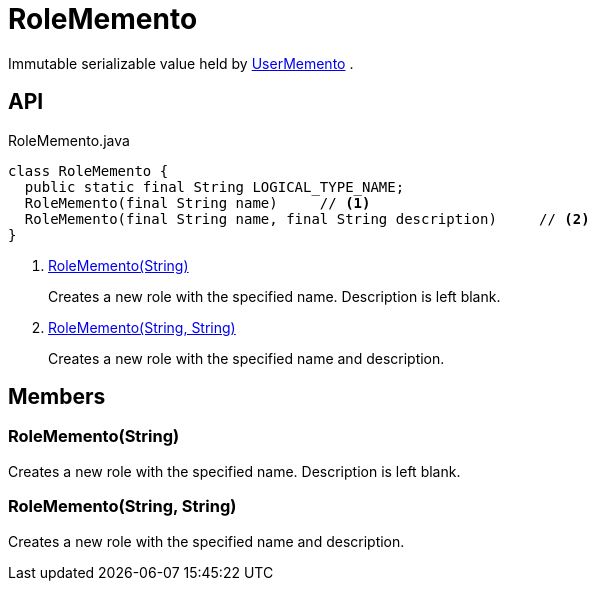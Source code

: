 = RoleMemento
:Notice: Licensed to the Apache Software Foundation (ASF) under one or more contributor license agreements. See the NOTICE file distributed with this work for additional information regarding copyright ownership. The ASF licenses this file to you under the Apache License, Version 2.0 (the "License"); you may not use this file except in compliance with the License. You may obtain a copy of the License at. http://www.apache.org/licenses/LICENSE-2.0 . Unless required by applicable law or agreed to in writing, software distributed under the License is distributed on an "AS IS" BASIS, WITHOUT WARRANTIES OR  CONDITIONS OF ANY KIND, either express or implied. See the License for the specific language governing permissions and limitations under the License.

Immutable serializable value held by xref:refguide:applib:index/services/user/UserMemento.adoc[UserMemento] .

== API

[source,java]
.RoleMemento.java
----
class RoleMemento {
  public static final String LOGICAL_TYPE_NAME;
  RoleMemento(final String name)     // <.>
  RoleMemento(final String name, final String description)     // <.>
}
----

<.> xref:#RoleMemento__String[RoleMemento(String)]
+
--
Creates a new role with the specified name. Description is left blank.
--
<.> xref:#RoleMemento__String_String[RoleMemento(String, String)]
+
--
Creates a new role with the specified name and description.
--

== Members

[#RoleMemento__String]
=== RoleMemento(String)

Creates a new role with the specified name. Description is left blank.

[#RoleMemento__String_String]
=== RoleMemento(String, String)

Creates a new role with the specified name and description.
